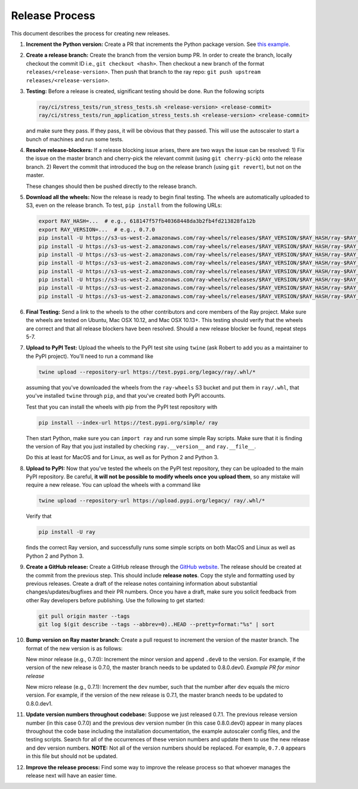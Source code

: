 Release Process
===============

This document describes the process for creating new releases.

1. **Increment the Python version:** Create a PR that increments the Python
   package version. See `this example`_.

2. **Create a release branch:** Create the branch from the version bump PR. In
   order to create the branch, locally checkout the commit ID i.e.,
   ``git checkout <hash>``. Then checkout a new branch of the format
   ``releases/<release-version>``. Then push that branch to the ray repo:
   ``git push upstream releases/<release-version>``.

3. **Testing:** Before a release is created, significant testing should be done.
   Run the following scripts

   .. code-block:: bash

       ray/ci/stress_tests/run_stress_tests.sh <release-version> <release-commit>
       ray/ci/stress_tests/run_application_stress_tests.sh <release-version> <release-commit>

   and make sure they pass. If they pass, it will be obvious that they passed.
   This will use the autoscaler to start a bunch of machines and run some tests.

4. **Resolve release-blockers:** If a release blocking issue arises, there are
   two ways the issue can be resolved: 1) Fix the issue on the master branch and
   cherry-pick the relevant commit  (using ``git cherry-pick``) onto the release
   branch. 2) Revert the commit that introduced the bug on the release branch
   (using ``git revert``), but not on the master.

   These changes should then be pushed directly to the release branch.

5. **Download all the wheels:** Now the release is ready to begin final
   testing. The wheels are automatically uploaded to S3, even on the release
   branch. To test, ``pip install`` from the following URLs:

   .. code-block:: bash

       export RAY_HASH=...  # e.g., 618147f57fb40368448da3b2fb4fd213828fa12b
       export RAY_VERSION=...  # e.g., 0.7.0
       pip install -U https://s3-us-west-2.amazonaws.com/ray-wheels/releases/$RAY_VERSION/$RAY_HASH/ray-$RAY_VERSION-cp27-cp27mu-manylinux1_x86_64.whl
       pip install -U https://s3-us-west-2.amazonaws.com/ray-wheels/releases/$RAY_VERSION/$RAY_HASH/ray-$RAY_VERSION-cp35-cp35m-manylinux1_x86_64.whl
       pip install -U https://s3-us-west-2.amazonaws.com/ray-wheels/releases/$RAY_VERSION/$RAY_HASH/ray-$RAY_VERSION-cp36-cp36m-manylinux1_x86_64.whl
       pip install -U https://s3-us-west-2.amazonaws.com/ray-wheels/releases/$RAY_VERSION/$RAY_HASH/ray-$RAY_VERSION-cp37-cp37m-manylinux1_x86_64.whl
       pip install -U https://s3-us-west-2.amazonaws.com/ray-wheels/releases/$RAY_VERSION/$RAY_HASH/ray-$RAY_VERSION-cp27-cp27m-macosx_10_6_intel.whl
       pip install -U https://s3-us-west-2.amazonaws.com/ray-wheels/releases/$RAY_VERSION/$RAY_HASH/ray-$RAY_VERSION-cp35-cp35m-macosx_10_6_intel.whl
       pip install -U https://s3-us-west-2.amazonaws.com/ray-wheels/releases/$RAY_VERSION/$RAY_HASH/ray-$RAY_VERSION-cp36-cp36m-macosx_10_6_intel.whl
       pip install -U https://s3-us-west-2.amazonaws.com/ray-wheels/releases/$RAY_VERSION/$RAY_HASH/ray-$RAY_VERSION-cp37-cp37m-macosx_10_6_intel.whl

6. **Final Testing:** Send a link to the wheels to the other contributors and
   core members of the Ray project. Make sure the wheels are tested on Ubuntu,
   Mac OSX 10.12, and Mac OSX 10.13+. This testing should verify that the
   wheels are correct and that all release blockers have been resolved. Should
   a new release blocker be found, repeat steps 5-7.

7. **Upload to PyPI Test:** Upload the wheels to the PyPI test site using
   ``twine`` (ask Robert to add you as a maintainer to the PyPI project). You'll
   need to run a command like

   .. code-block:: bash

     twine upload --repository-url https://test.pypi.org/legacy/ray/.whl/*

   assuming that you've downloaded the wheels from the ``ray-wheels`` S3 bucket
   and put them in ``ray/.whl``, that you've installed ``twine`` through
   ``pip``, and that you've created both PyPI accounts.

   Test that you can install the wheels with pip from the PyPI test repository
   with

   .. code-block:: bash

     pip install --index-url https://test.pypi.org/simple/ ray

   Then start Python, make sure you can ``import ray`` and run some simple Ray
   scripts. Make sure that it is finding the version of Ray that you just
   installed by checking ``ray.__version__`` and ``ray.__file__``.

   Do this at least for MacOS and for Linux, as well as for Python 2 and Python
   3.

8. **Upload to PyPI:** Now that you've tested the wheels on the PyPI test
   repository, they can be uploaded to the main PyPI repository. Be careful,
   **it will not be possible to modify wheels once you upload them**, so any
   mistake will require a new release. You can upload the wheels with a command
   like

   .. code-block:: bash

     twine upload --repository-url https://upload.pypi.org/legacy/ ray/.whl/*

   Verify that

   .. code-block:: bash

     pip install -U ray

   finds the correct Ray version, and successfully runs some simple scripts on
   both MacOS and Linux as well as Python 2 and Python 3.

9. **Create a GitHub release:** Create a GitHub release through the
   `GitHub website`_. The release should be created at the commit from the
   previous step. This should include **release notes**. Copy the style and
   formatting used by previous releases. Create a draft of the release notes
   containing information about substantial changes/updates/bugfixes and their
   PR numbers. Once you have a draft, make sure you solicit feedback from other
   Ray developers before publishing. Use the following to get started:

   .. code-block:: bash

     git pull origin master --tags
     git log $(git describe --tags --abbrev=0)..HEAD --pretty=format:"%s" | sort

10. **Bump version on Ray master branch:** Create a pull request to increment
    the version of the master branch. The format of the new version is as
    follows:

    New minor release (e.g., 0.7.0): Increment the minor version and append
    ``.dev0`` to the version. For example, if the version of the new release is
    0.7.0, the master branch needs to be updated to 0.8.0.dev0. `Example PR for
    minor release`

    New micro release (e.g., 0.7.1): Increment the ``dev`` number, such that the
    number after ``dev`` equals the micro version. For example, if the version
    of the new release is 0.7.1, the master branch needs to be updated to
    0.8.0.dev1.

11. **Update version numbers throughout codebase:** Suppose we just released
    0.7.1. The previous release version number (in this case 0.7.0) and the
    previous dev version number (in this case 0.8.0.dev0) appear in many places
    throughout the code base including the installation documentation, the
    example autoscaler config files, and the testing scripts. Search for all of
    the occurrences of these version numbers and update them to use the new
    release and dev version numbers. **NOTE:** Not all of the version numbers
    should be replaced. For example, ``0.7.0`` appears in this file but should
    not be updated.

12. **Improve the release process:** Find some way to improve the release
    process so that whoever manages the release next will have an easier time.

.. _`this example`: https://github.com/ray-project/ray/pull/4226
.. _`GitHub website`: https://github.com/ray-project/ray/releases
